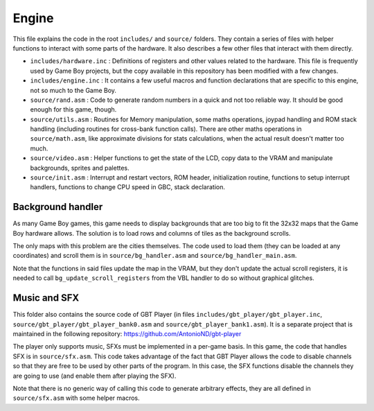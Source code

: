 ======
Engine
======

This file explains the code in the root ``includes/`` and ``source/`` folders.
They contain a series of files with helper functions to interact with some parts of the
hardware. It also describes a few other files that interact with them directly.

- ``includes/hardware.inc`` : Definitions of registers and other values
  related to the hardware. This file is frequently used by Game Boy projects,
  but the copy available in this repository has been modified with a few
  changes.

- ``includes/engine.inc`` : It contains a few useful macros and function
  declarations that are specific to this engine, not so much to the Game Boy.

- ``source/rand.asm`` : Code to generate random numbers in a quick and
  not too reliable way. It should be good enough for this game, though.

- ``source/utils.asm`` : Routines for Memory manipulation, some maths
  operations, joypad handling and ROM stack handling (including routines for
  cross-bank function calls). There are other maths operations in
  ``source/math.asm``, like approximate divisions for stats calculations, when
  the actual result doesn't matter too much.

- ``source/video.asm`` : Helper functions to get the state of the LCD,
  copy data to the VRAM and manipulate backgrounds, sprites and palettes.

- ``source/init.asm`` : Interrupt and restart vectors, ROM header,
  initialization routine, functions to setup interrupt handlers, functions to
  change CPU speed in GBC, stack declaration.

Background handler
==================

As many Game Boy games, this game needs to display backgrounds that are too big
to fit the 32x32 maps that the Game Boy hardware allows. The solution is to load
rows and columns of tiles as the background scrolls.

The only maps with this problem are the cities themselves. The code used to load
them (they can be loaded at any coordinates) and scroll them is in
``source/bg_handler.asm`` and ``source/bg_handler_main.asm``.

Note that the functions in said files update the map in the VRAM, but they don't
update the actual scroll registers, it is needed to call
``bg_update_scroll_registers`` from the VBL handler to do so without graphical
glitches.

Music and SFX
=============

This folder also contains the source code of GBT Player (in files
``includes/gbt_player/gbt_player.inc``, ``source/gbt_player/gbt_player_bank0.asm`` and
``source/gbt_player_bank1.asm``). It is a separate project that is
maintained in the following repository: https://github.com/AntonioND/gbt-player

The player only supports music, SFXs must be implemented in a per-game basis. In
this game, the code that handles SFX is in ``source/sfx.asm``. This code takes
advantage of the fact that GBT Player allows the code to disable channels so
that they are free to be used by other parts of the program. In this case, the
SFX functions disable the channels they are going to use (and enable them after
playing the SFX).

Note that there is no generic way of calling this code to generate arbitrary
effects, they are all defined in ``source/sfx.asm`` with some helper macros.
